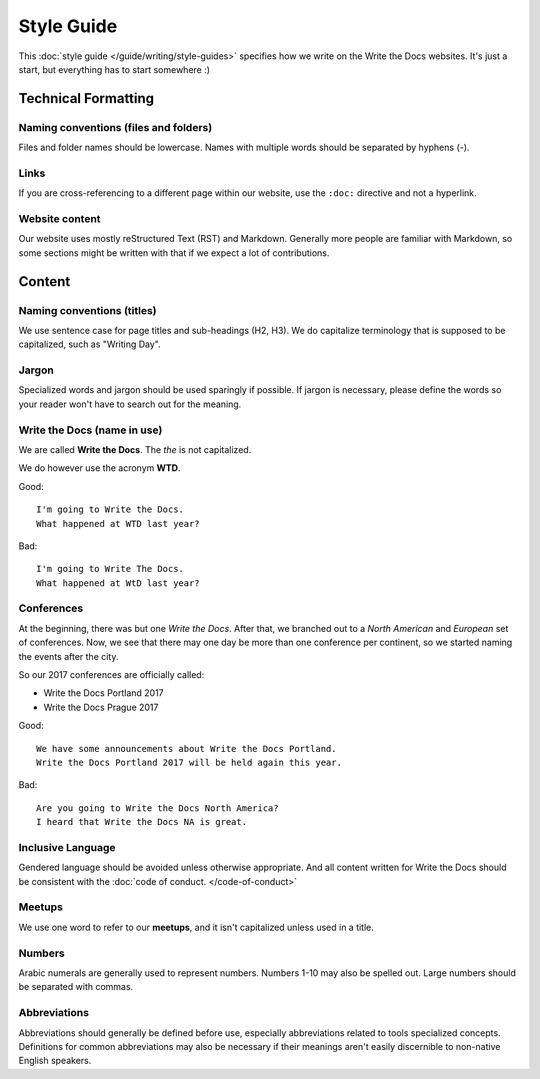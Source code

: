 Style Guide
===========

This :doc:`style guide </guide/writing/style-guides>` specifies how we write on the Write the Docs websites.
It's just a start, but everything has to start somewhere :)

.. seealso::

   :doc:`Style Guides </guide/writing/style-guides>`
      An overview of style guides with links to example guides.

Technical Formatting
--------------------

Naming conventions (files and folders)
~~~~~~~~~~~~~~~~~~~~~~~~~~~~~~~~~~~~~~

Files and folder names should be lowercase. Names with multiple words should be separated by hyphens (-).

Links
~~~~~

If you are cross-referencing to a different page within our website, use the ``:doc:`` directive and not a hyperlink.

Website content
~~~~~~~~~~~~~~~

Our website uses mostly reStructured Text (RST) and Markdown. Generally more people are familiar with Markdown, so some sections might be written with that if we expect a lot of contributions. 

Content
-------

Naming conventions (titles)
~~~~~~~~~~~~~~~~~~~~~~~~~~~

We use sentence case for page titles and sub-headings (H2, H3).
We do capitalize terminology that is supposed to be capitalized, such as "Writing Day".

Jargon
~~~~~~

Specialized words and jargon should be used sparingly if possible. If jargon is necessary, please define the words so your reader won't have to search out for the meaning.

Write the Docs (name in use)
~~~~~~~~~~~~~~~~~~~~~~~~~~~~

We are called **Write the Docs**.
The *the* is not capitalized.

We do however use the acronym **WTD**.

.. container:: good

    Good::

        I'm going to Write the Docs.
        What happened at WTD last year?

.. container:: bad

    Bad::

        I'm going to Write The Docs.
        What happened at WtD last year?

Conferences
~~~~~~~~~~~

At the beginning, there was but one *Write the Docs*.
After that, we branched out to a *North American* and *European* set of conferences.
Now, we see that there may one day be more than one conference per continent, so we started naming the events after the city.

So our 2017 conferences are officially called:

* Write the Docs Portland 2017
* Write the Docs Prague 2017


.. container:: good

    Good::

        We have some announcements about Write the Docs Portland.
        Write the Docs Portland 2017 will be held again this year.


.. container:: bad

    Bad::

       Are you going to Write the Docs North America?
       I heard that Write the Docs NA is great.

Inclusive Language
~~~~~~~~~~~~~~~~~~

Gendered language should be avoided unless otherwise appropriate. And all content written for Write the Docs should be consistent with the :doc:`code of conduct. </code-of-conduct>`

Meetups
~~~~~~~

We use one word to refer to our **meetups**, and it isn't capitalized unless used in a title.

Numbers
~~~~~~~

Arabic numerals are generally used to represent numbers. Numbers 1-10 may also be spelled out. Large numbers should be separated with commas.

Abbreviations
~~~~~~~~~~~~~

Abbreviations should generally be defined before use, especially abbreviations related to tools specialized concepts. Definitions for common abbreviations may also be necessary if their meanings aren't easily discernible to non-native English speakers.
